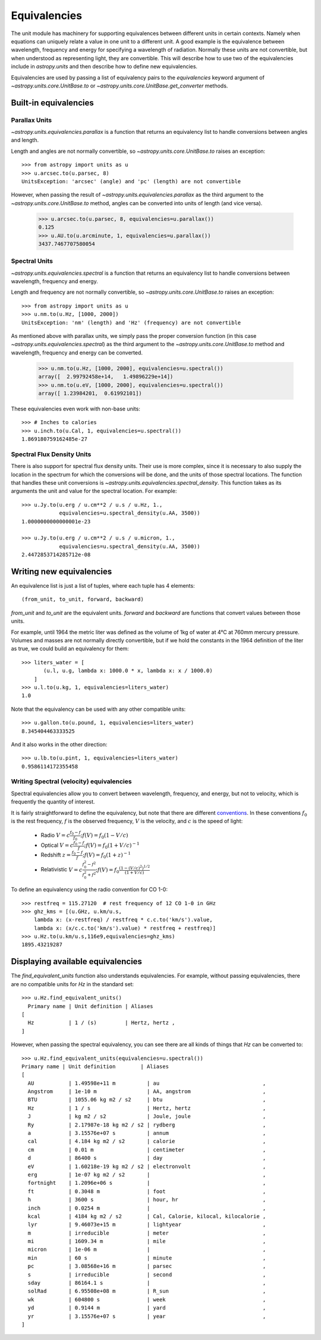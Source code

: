 .. _unit_equivalencies:

Equivalencies
=============

The unit module has machinery for supporting equivalences between
different units in certain contexts. Namely when equations can
uniquely relate a value in one unit to a different unit. A good
example is the equivalence between wavelength, frequency and energy
for specifying a wavelength of radiation. Normally these units are not
convertible, but when understood as representing light, they are
convertible.  This will describe how to use two of the equivalencies
include in `astropy.units` and then describe how to define new
equivalencies.

Equivalencies are used by passing a list of equivalency pairs to the
`equivalencies` keyword argument of `~astropy.units.core.UnitBase.to`
or `~astropy.units.core.UnitBase.get_converter` methods.

Built-in equivalencies
----------------------

Parallax Units
^^^^^^^^^^^^^^
`~astropy.units.equivalencies.parallax` is a function that returns an
equivalency list to handle conversions between angles and length.

Length and angles are not normally convertible, so
`~astropy.units.core.UnitBase.to` raises an exception::

  >>> from astropy import units as u
  >>> u.arcsec.to(u.parsec, 8)
  UnitsException: 'arcsec' (angle) and 'pc' (length) are not convertible

However, when passing the result of `~astropy.units.equivalencies.parallax`
as the third argument to the `~astropy.units.core.UnitBase.to` method,
angles can be converted into units of length (and vice versa).

    >>> u.arcsec.to(u.parsec, 8, equivalencies=u.parallax())
    0.125
    >>> u.AU.to(u.arcminute, 1, equivalencies=u.parallax())
    3437.7467707580054

Spectral Units
^^^^^^^^^^^^^^

`~astropy.units.equivalencies.spectral` is a function that returns an
equivalency list to handle conversions between wavelength, frequency
and energy.

Length and frequency are not normally convertible, so
`~astropy.units.core.UnitBase.to` raises an exception::

  >>> from astropy import units as u
  >>> u.nm.to(u.Hz, [1000, 2000])
  UnitsException: 'nm' (length) and 'Hz' (frequency) are not convertible

As mentioned above with parallax units, we simply pass the proper conversion
function (in this case `~astropy.units.equivalencies.spectral`) as the third
argument to the `~astropy.units.core.UnitBase.to` method and wavelength,
frequency and energy can be converted.

  >>> u.nm.to(u.Hz, [1000, 2000], equivalencies=u.spectral())
  array([  2.99792458e+14,   1.49896229e+14])
  >>> u.nm.to(u.eV, [1000, 2000], equivalencies=u.spectral())
  array([ 1.23984201,  0.61992101])

These equivalencies even work with non-base units::

  >>> # Inches to calories
  >>> u.inch.to(u.Cal, 1, equivalencies=u.spectral())
  1.869180759162485e-27

Spectral Flux Density Units
^^^^^^^^^^^^^^^^^^^^^^^^^^^

There is also support for spectral flux density units. Their use is more
complex, since it is necessary to also supply the location in the spectrum for
which the conversions will be done, and the units of those spectral locations.
The function that handles these unit conversions is
`~astropy.units.equivalencies.spectral_density`. This function takes as its
arguments the unit and value for the spectral location. For example::

  >>> u.Jy.to(u.erg / u.cm**2 / u.s / u.Hz, 1.,
              equivalencies=u.spectral_density(u.AA, 3500))
  1.0000000000000001e-23

  >>> u.Jy.to(u.erg / u.cm**2 / u.s / u.micron, 1.,
              equivalencies=u.spectral_density(u.AA, 3500))
  2.4472853714285712e-08

Writing new equivalencies
-------------------------

An equivalence list is just a list of tuples, where each tuple has 4
elements::

  (from_unit, to_unit, forward, backward)

`from_unit` and `to_unit` are the equivalent units.  `forward` and
`backward` are functions that convert values between those units.

For example, until 1964 the metric liter was defined as the volume of
1kg of water at 4°C at 760mm mercury pressure.  Volumes and masses are
not normally directly convertible, but if we hold the constants in the
1964 definition of the liter as true, we could build an equivalency
for them::

  >>> liters_water = [
         (u.l, u.g, lambda x: 1000.0 * x, lambda x: x / 1000.0)
      ]
  >>> u.l.to(u.kg, 1, equivalencies=liters_water)
  1.0

Note that the equivalency can be used with any other compatible units::

  >>> u.gallon.to(u.pound, 1, equivalencies=liters_water)
  8.345404463333525

And it also works in the other direction::

  >>> u.lb.to(u.pint, 1, equivalencies=liters_water)
  0.9586114172355458

Writing Spectral (velocity) equivalencies
^^^^^^^^^^^^^^^^^^^^^^^^^^^^^^^^^^^^^^^^^
Spectral equivalencies allow you to convert between wavelength, frequency, and
energy, but not to velocity, which is frequently the quantity of interest.

It is fairly straightforward to define the equivalency, but note that there are
different `conventions <http://www.gb.nrao.edu/~fghigo/gbtdoc/doppler.html>`__.  
In these conventions :math:`f_0` is the rest frequency, :math:`f` is the observed frequency,
:math:`V` is the velocity, and :math:`c` is the speed of light:
        
    * Radio         :math:`V = c \frac{f_0 - f}{f_0}  ;  f(V) = f_0 ( 1 - V/c )`
    * Optical       :math:`V = c \frac{f_0 - f}{f  }  ;   f(V) = f_0 ( 1 + V/c )^{-1}`
    * Redshift      :math:`z =   \frac{f_0 - f}{f  }  ;  f(V) = f_0 ( 1 + z )^{-1}`
    * Relativistic  :math:`V = c \frac{f_0^2 - f^2}{f_0^2 + f^2} ;  f(V) = f_0 \frac{\left(1 - (V/c)^2\right)^{1/2}}{(1+V/c)}`

To define an equivalency using the radio convention for CO 1-0::

    >>> restfreq = 115.27120  # rest frequency of 12 CO 1-0 in GHz
    >>> ghz_kms = [(u.GHz, u.km/u.s, 
        lambda x: (x-restfreq) / restfreq * c.c.to('km/s').value,
        lambda x: (x/c.c.to('km/s').value) * restfreq + restfreq)]
    >>> u.Hz.to(u.km/u.s,116e9,equivalencies=ghz_kms)
    1895.43219287

Displaying available equivalencies
----------------------------------

The `find_equivalent_units` function also understands equivalencies.
For example, without passing equivalencies, there are no compatible
units for `Hz` in the standard set::

  >>> u.Hz.find_equivalent_units()
    Primary name | Unit definition | Aliases
  [
    Hz           | 1 / (s)         | Hertz, hertz ,
  ]

However, when passing the spectral equivalency, you can see there are
all kinds of things that `Hz` can be converted to::

  >>> u.Hz.find_equivalent_units(equivalencies=u.spectral())
  Primary name | Unit definition        | Aliases
  [
    AU           | 1.49598e+11 m          | au                                 ,
    Angstrom     | 1e-10 m                | AA, angstrom                       ,
    BTU          | 1055.06 kg m2 / s2     | btu                                ,
    Hz           | 1 / s                  | Hertz, hertz                       ,
    J            | kg m2 / s2             | Joule, joule                       ,
    Ry           | 2.17987e-18 kg m2 / s2 | rydberg                            ,
    a            | 3.15576e+07 s          | annum                              ,
    cal          | 4.184 kg m2 / s2       | calorie                            ,
    cm           | 0.01 m                 | centimeter                         ,
    d            | 86400 s                | day                                ,
    eV           | 1.60218e-19 kg m2 / s2 | electronvolt                       ,
    erg          | 1e-07 kg m2 / s2       |                                    ,
    fortnight    | 1.2096e+06 s           |                                    ,
    ft           | 0.3048 m               | foot                               ,
    h            | 3600 s                 | hour, hr                           ,
    inch         | 0.0254 m               |                                    ,
    kcal         | 4184 kg m2 / s2        | Cal, Calorie, kilocal, kilocalorie ,
    lyr          | 9.46073e+15 m          | lightyear                          ,
    m            | irreducible            | meter                              ,
    mi           | 1609.34 m              | mile                               ,
    micron       | 1e-06 m                |                                    ,
    min          | 60 s                   | minute                             ,
    pc           | 3.08568e+16 m          | parsec                             ,
    s            | irreducible            | second                             ,
    sday         | 86164.1 s              |                                    ,
    solRad       | 6.95508e+08 m          | R_sun                              ,
    wk           | 604800 s               | week                               ,
    yd           | 0.9144 m               | yard                               ,
    yr           | 3.15576e+07 s          | year                               ,
  ]
